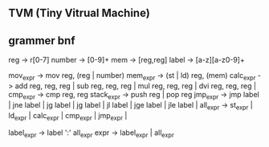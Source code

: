 ** TVM (Tiny Vitrual Machine)

** grammer bnf
reg -> r[0-7]
number -> [0-9]+
mem -> [reg,reg] 
label -> [a-z][a-z0-9]+

mov_expr -> mov reg, (reg | number)
mem_expr -> (st | ld) reg, (mem)  
calc_expr -> add reg, reg, reg |
			 sub reg, reg, reg |
			 mul reg, reg, reg |
			 dvi reg, reg, reg |
cmp_expr -> cmp reg, reg 
stack_expr -> push reg |
			  pop reg
jmp_expr -> jmp label | 
			jne label | 
			jg  label | 
			jg  label | 
			jl  label | 
			jge label | 
			jle label | 
all_expr -> st_expr |
			ld_expr |
			calc_expr |
			cmp_expr |
			jmp_expr |

label_expr -> label ':' all_expr
expr -> label_expr | 
		all_expr
